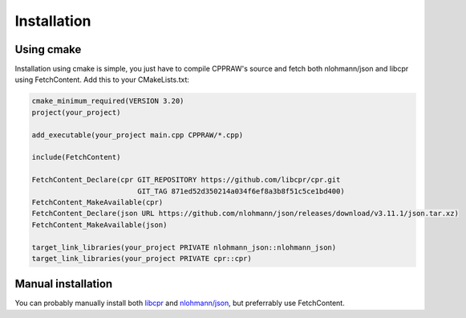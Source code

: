 Installation
============
Using cmake
------------
Installation using cmake is simple, you just have to compile CPPRAW's source and fetch both nlohmann/json and libcpr using FetchContent.
Add this to your CMakeLists.txt:

.. code-block:: cmake

    cmake_minimum_required(VERSION 3.20)
    project(your_project)

    add_executable(your_project main.cpp CPPRAW/*.cpp)

    include(FetchContent)

    FetchContent_Declare(cpr GIT_REPOSITORY https://github.com/libcpr/cpr.git
                             GIT_TAG 871ed52d350214a034f6ef8a3b8f51c5ce1bd400)
    FetchContent_MakeAvailable(cpr)
    FetchContent_Declare(json URL https://github.com/nlohmann/json/releases/download/v3.11.1/json.tar.xz)
    FetchContent_MakeAvailable(json)

    target_link_libraries(your_project PRIVATE nlohmann_json::nlohmann_json)
    target_link_libraries(your_project PRIVATE cpr::cpr)

Manual installation
-------------------
You can probably manually install both `libcpr`_ and `nlohmann/json`_, but preferrably use FetchContent.

.. _libcpr: https://github.com/libcpr/cpr
.. _nlohmann/json: https://github.com/nlohmann/json
